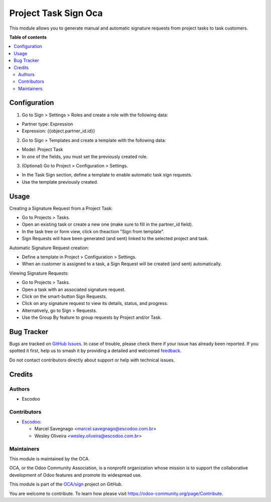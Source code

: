 =====================
Project Task Sign Oca
=====================

.. 
   !!!!!!!!!!!!!!!!!!!!!!!!!!!!!!!!!!!!!!!!!!!!!!!!!!!!
   !! This file is generated by oca-gen-addon-readme !!
   !! changes will be overwritten.                   !!
   !!!!!!!!!!!!!!!!!!!!!!!!!!!!!!!!!!!!!!!!!!!!!!!!!!!!
   !! source digest: sha256:f514f1afc882fcf701f33dbacdc4a35e3f31326d6c5c4632bd0fa2e8627a5461
   !!!!!!!!!!!!!!!!!!!!!!!!!!!!!!!!!!!!!!!!!!!!!!!!!!!!

.. |badge1| image:: https://img.shields.io/badge/maturity-Beta-yellow.png
    :target: https://odoo-community.org/page/development-status
    :alt: Beta
.. |badge2| image:: https://img.shields.io/badge/licence-AGPL--3-blue.png
    :target: http://www.gnu.org/licenses/agpl-3.0-standalone.html
    :alt: License: AGPL-3
.. |badge3| image:: https://img.shields.io/badge/github-OCA%2Fsign-lightgray.png?logo=github
    :target: https://github.com/OCA/sign/tree/16.0/project_task_sign_oca
    :alt: OCA/sign
.. |badge4| image:: https://img.shields.io/badge/weblate-Translate%20me-F47D42.png
    :target: https://translation.odoo-community.org/projects/sign-16-0/sign-16-0-project_task_sign_oca
    :alt: Translate me on Weblate
.. |badge5| image:: https://img.shields.io/badge/runboat-Try%20me-875A7B.png
    :target: https://runboat.odoo-community.org/builds?repo=OCA/sign&target_branch=16.0
    :alt: Try me on Runboat

|badge1| |badge2| |badge3| |badge4| |badge5|

This module allows you to generate manual and automatic signature
requests from project tasks to task customers.

**Table of contents**

.. contents::
   :local:

Configuration
=============

1. Go to Sign > Settings > Roles and create a role with the following
   data:

-  Partner type: Expression
-  Expression: {{object.partner_id.id}}

2. Go to Sign > Templates and create a template with the following data:

-  Model: Project Task
-  In one of the fields, you must set the previously created role.

3. (Optional) Go to Project > Configuration > Settings.

-  In the Task Sign section, define a template to enable automatic task
   sign requests.
-  Use the template previously created.

Usage
=====

Creating a Signature Request from a Project Task:

-  Go to Projects > Tasks.
-  Open an existing task or create a new one (make sure to fill in the
   partner_id field).
-  In the task tree or form view, click on theaction "Sign from
   template".
-  Sign Requests will have been generated (and sent) linked to the
   selected project and task.

Automatic Signature Request creation:

-  Define a template in Project > Configuration > Settings.
-  When an customer is assigned to a task, a Sign Request will be
   created (and sent) automatically.

Viewing Signature Requests:

-  Go to Projects > Tasks.
-  Open a task with an associated signature request.
-  Click on the smart-button Sign Requests.
-  Click on any signature request to view its details, status, and
   progress.
-  Alternatively, go to Sign > Requests.
-  Use the Group By feature to group requests by Project and/or Task.

Bug Tracker
===========

Bugs are tracked on `GitHub Issues <https://github.com/OCA/sign/issues>`_.
In case of trouble, please check there if your issue has already been reported.
If you spotted it first, help us to smash it by providing a detailed and welcomed
`feedback <https://github.com/OCA/sign/issues/new?body=module:%20project_task_sign_oca%0Aversion:%2016.0%0A%0A**Steps%20to%20reproduce**%0A-%20...%0A%0A**Current%20behavior**%0A%0A**Expected%20behavior**>`_.

Do not contact contributors directly about support or help with technical issues.

Credits
=======

Authors
-------

* Escodoo

Contributors
------------

-  `Escodoo <https://www.escodoo.com.br>`__:

   -  Marcel Savegnago <marcel.savegnago@escodoo.com.br>
   -  Wesley Oliveira <wesley.oliveira@escodoo.com.br>

Maintainers
-----------

This module is maintained by the OCA.

.. image:: https://odoo-community.org/logo.png
   :alt: Odoo Community Association
   :target: https://odoo-community.org

OCA, or the Odoo Community Association, is a nonprofit organization whose
mission is to support the collaborative development of Odoo features and
promote its widespread use.

This module is part of the `OCA/sign <https://github.com/OCA/sign/tree/16.0/project_task_sign_oca>`_ project on GitHub.

You are welcome to contribute. To learn how please visit https://odoo-community.org/page/Contribute.
